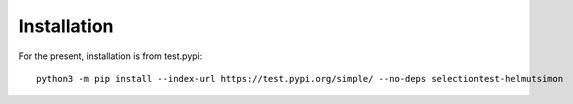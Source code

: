 Installation
============

For the present, installation is from test.pypi:

::

    python3 -m pip install --index-url https://test.pypi.org/simple/ --no-deps selectiontest-helmutsimon

